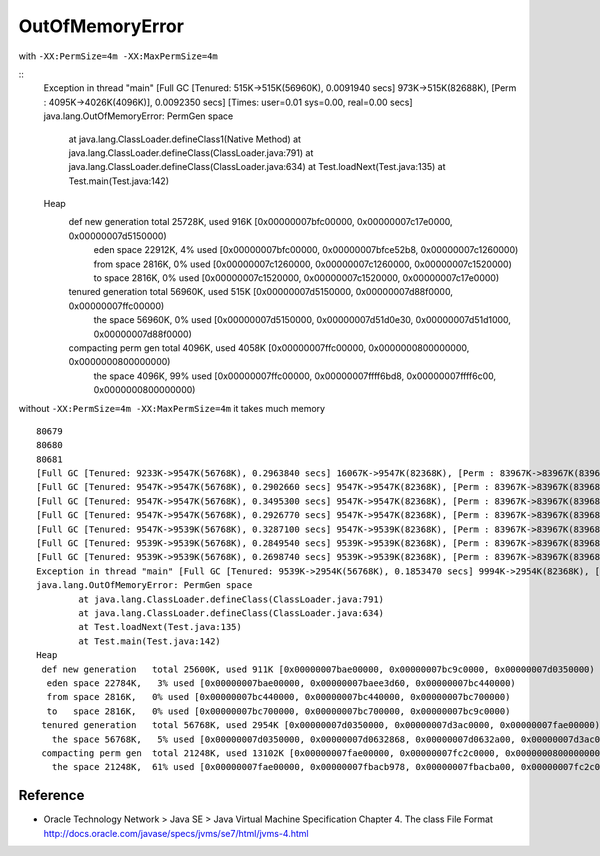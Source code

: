 ==================
 OutOfMemoryError
==================

with ``-XX:PermSize=4m -XX:MaxPermSize=4m``

::
   Exception in thread "main" [Full GC [Tenured: 515K->515K(56960K), 0.0091940 secs] 973K->515K(82688K), [Perm : 4095K->4026K(4096K)], 0.0092350 secs] [Times: user=0.01 sys=0.00, real=0.00 secs]
   java.lang.OutOfMemoryError: PermGen space
           at java.lang.ClassLoader.defineClass1(Native Method)
           at java.lang.ClassLoader.defineClass(ClassLoader.java:791)
           at java.lang.ClassLoader.defineClass(ClassLoader.java:634)
           at Test.loadNext(Test.java:135)
           at Test.main(Test.java:142)
   Heap
    def new generation   total 25728K, used 916K [0x00000007bfc00000, 0x00000007c17e0000, 0x00000007d5150000)
     eden space 22912K,   4% used [0x00000007bfc00000, 0x00000007bfce52b8, 0x00000007c1260000)
     from space 2816K,   0% used [0x00000007c1260000, 0x00000007c1260000, 0x00000007c1520000)
     to   space 2816K,   0% used [0x00000007c1520000, 0x00000007c1520000, 0x00000007c17e0000)
    tenured generation   total 56960K, used 515K [0x00000007d5150000, 0x00000007d88f0000, 0x00000007ffc00000)
      the space 56960K,   0% used [0x00000007d5150000, 0x00000007d51d0e30, 0x00000007d51d1000, 0x00000007d88f0000)
    compacting perm gen  total 4096K, used 4058K [0x00000007ffc00000, 0x0000000800000000, 0x0000000800000000)
      the space 4096K,  99% used [0x00000007ffc00000, 0x00000007ffff6bd8, 0x00000007ffff6c00, 0x0000000800000000)



without ``-XX:PermSize=4m -XX:MaxPermSize=4m`` it takes much memory

::

   80679
   80680
   80681
   [Full GC [Tenured: 9233K->9547K(56768K), 0.2963840 secs] 16067K->9547K(82368K), [Perm : 83967K->83967K(83968K)], 0.2964300 secs] [Times: user=0.29 sys=0.00, real=0.30 secs] 
   [Full GC [Tenured: 9547K->9547K(56768K), 0.2902660 secs] 9547K->9547K(82368K), [Perm : 83967K->83967K(83968K)], 0.2903070 secs] [Times: user=0.28 sys=0.00, real=0.29 secs] 
   [Full GC [Tenured: 9547K->9547K(56768K), 0.3495300 secs] 9547K->9547K(82368K), [Perm : 83967K->83967K(83968K)], 0.3495820 secs] [Times: user=0.29 sys=0.00, real=0.35 secs] 
   [Full GC [Tenured: 9547K->9547K(56768K), 0.2926770 secs] 9547K->9547K(82368K), [Perm : 83967K->83967K(83968K)], 0.2928020 secs] [Times: user=0.28 sys=0.00, real=0.30 secs] 
   [Full GC [Tenured: 9547K->9539K(56768K), 0.3287100 secs] 9547K->9539K(82368K), [Perm : 83967K->83967K(83968K)], 0.3287660 secs] [Times: user=0.33 sys=0.01, real=0.33 secs] 
   [Full GC [Tenured: 9539K->9539K(56768K), 0.2849540 secs] 9539K->9539K(82368K), [Perm : 83967K->83967K(83968K)], 0.2849960 secs] [Times: user=0.27 sys=0.00, real=0.28 secs] 
   [Full GC [Tenured: 9539K->9539K(56768K), 0.2698740 secs] 9539K->9539K(82368K), [Perm : 83967K->83967K(83968K)], 0.2699230 secs] [Times: user=0.26 sys=0.00, real=0.27 secs] 
   Exception in thread "main" [Full GC [Tenured: 9539K->2954K(56768K), 0.1853470 secs] 9994K->2954K(82368K), [Perm : 83967K->13069K(83968K)], 0.1951660 secs] [Times: user=0.19 sys=0.01, real=0.20 secs] 
   java.lang.OutOfMemoryError: PermGen space
           at java.lang.ClassLoader.defineClass(ClassLoader.java:791)
           at java.lang.ClassLoader.defineClass(ClassLoader.java:634)
           at Test.loadNext(Test.java:135)
           at Test.main(Test.java:142)
   Heap
    def new generation   total 25600K, used 911K [0x00000007bae00000, 0x00000007bc9c0000, 0x00000007d0350000)
     eden space 22784K,   3% used [0x00000007bae00000, 0x00000007baee3d60, 0x00000007bc440000)
     from space 2816K,   0% used [0x00000007bc440000, 0x00000007bc440000, 0x00000007bc700000)
     to   space 2816K,   0% used [0x00000007bc700000, 0x00000007bc700000, 0x00000007bc9c0000)
    tenured generation   total 56768K, used 2954K [0x00000007d0350000, 0x00000007d3ac0000, 0x00000007fae00000)
      the space 56768K,   5% used [0x00000007d0350000, 0x00000007d0632868, 0x00000007d0632a00, 0x00000007d3ac0000)
    compacting perm gen  total 21248K, used 13102K [0x00000007fae00000, 0x00000007fc2c0000, 0x0000000800000000)
      the space 21248K,  61% used [0x00000007fae00000, 0x00000007fbacb978, 0x00000007fbacba00, 0x00000007fc2c0000)
   
      
Reference
=========

- Oracle Technology Network > Java SE > Java Virtual Machine Specification
  Chapter 4. The class File Format
  http://docs.oracle.com/javase/specs/jvms/se7/html/jvms-4.html
